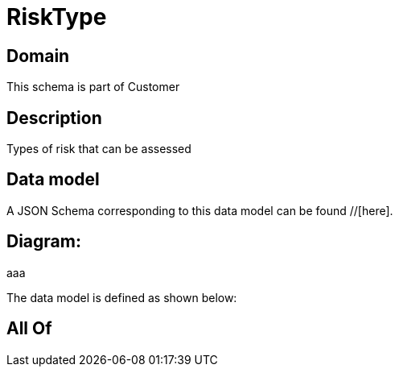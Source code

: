 = RiskType

[#domain]
== Domain

This schema is part of Customer

[#description]
== Description
Types of risk that can be assessed


[#data_model]
== Data model

A JSON Schema corresponding to this data model can be found //[here].

== Diagram:
aaa

The data model is defined as shown below:


[#all_of]
== All Of


